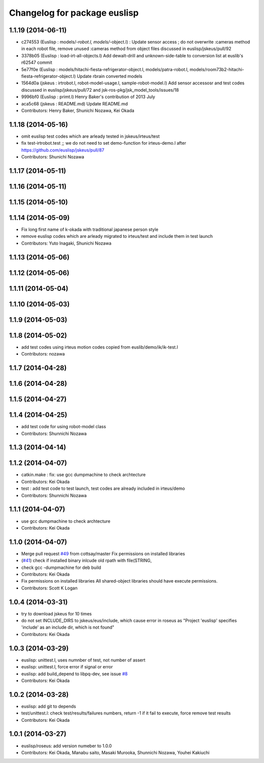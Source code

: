 ^^^^^^^^^^^^^^^^^^^^^^^^^^^^^
Changelog for package euslisp
^^^^^^^^^^^^^^^^^^^^^^^^^^^^^

1.1.19 (2014-06-11)
-------------------
* c274553 (Euslisp : models/*-robot.l, models/*-object.l) : Update  sensor access ; do not overwrite :cameras method in each robot file,  remove unused :cameras method from object files discussed in euslisp/jskeus/pull/92
* 3378b05 (Euslisp : load-irt-all-objects.l) Add dewalt-drill and unknown-side-table to conversion list at euslib's r62547 commit
* 5e77f0e (Euslisp : models/hitachi-fiesta-refrigerator-object.l, models/patra-robot.l, models/room73b2-hitachi-fiesta-refrigerator-object.l) Update rbrain converted models
* 1564d0a (jskeus : irtrobot.l, robot-model-usage.l, sample-robot-model.l) Add sensor accessosr and test codes discussed in euslisp/jskeus/pull/72 and jsk-ros-pkg/jsk_model_tools/issues/18
* 9996bf0 (Euslisp : primt.l) Henry Baker's contribution of 2013 July
* aca5c68 (jskeus : README.md) Update README.md
* Contributors: Henry Baker, Shunichi Nozawa, Kei Okada

1.1.18 (2014-05-16)
-------------------
* omit euslisp test codes which are arleady tested in jskeus/irteus/test
* fix test-irtrobot.test ;; we do not need to set demo-function for irteus-demo.l after https://github.com/euslisp/jskeus/pull/87
* Contributors: Shunichi Nozawa

1.1.17 (2014-05-11)
-------------------

1.1.16 (2014-05-11)
-------------------

1.1.15 (2014-05-10)
-------------------

1.1.14 (2014-05-09)
-------------------
* Fix long first name of k-okada with traditional japanese person style
* remove euslisp codes which are arleady migrated to irteus/test and include them in test launch
* Contributors: Yuto Inagaki, Shunichi Nozawa

1.1.13 (2014-05-06)
-------------------

1.1.12 (2014-05-06)
-------------------

1.1.11 (2014-05-04)
-------------------

1.1.10 (2014-05-03)
-------------------

1.1.9 (2014-05-03)
------------------

1.1.8 (2014-05-02)
------------------
* add test codes using irteus motion codes copied from euslib/demo/ik/ik-test.l
* Contributors: nozawa

1.1.7 (2014-04-28)
------------------

1.1.6 (2014-04-28)
------------------

1.1.5 (2014-04-27)
------------------

1.1.4 (2014-04-25)
------------------
* add test code for using robot-model class
* Contributors: Shunnichi Nozawa

1.1.3 (2014-04-14)
------------------

1.1.2 (2014-04-07)
------------------
* catkin.make : fix: use gcc dumpmachine to check archtecture
* Contributors: Kei Okada
* test : add test code to test launch, test codes are already included in irteus/demo
* Contributors: Shunnichi Nozawa

1.1.1 (2014-04-07)
------------------
* use gcc dumpmachine to check archtecture
* Contributors: Kei Okada

1.1.0 (2014-04-07)
------------------
* Merge pull request `#49 <https://github.com/jsk-ros-pkg/jsk_roseus/issues/49>`_ from cottsay/master
  Fix permissions on installed libraries
* (`#41 <https://github.com/jsk-ros-pkg/jsk_roseus/issues/41>`_) check if installed binary inlcude old rpath with file(STRING,
* check gcc -dumpmachine for deb build
* Contributors: Kei Okada
* Fix permissions on installed libraries
  All shared-object libraries should have execute permissions.
* Contributors: Scott K Logan

1.0.4 (2014-03-31)
------------------
* try to download jskeus for 10 times
* do not set INCLUDE_DIRS to jskeus/eus/include, which cause error in roseus as "Project 'euslisp' specifies 'include' as an include dir, which is not found"
* Contributors: Kei Okada

1.0.3 (2014-03-29)
------------------
* euslisp: unittest.l, uses numnber of test, not number of assert
* euslisp: unittest.l, force error if signal or error
* euslisp: add build_depend to libpq-dev, see issue `#8 <https://github.com/jsk-ros-pkg/jsk_roseus/issues/8>`_
* Contributors: Kei Okada

1.0.2 (2014-03-28)
------------------
* euslisp: add git to depends
* test/unittest.l: check test/results/failures numbers, return -1 if it fail to execute, force remove test results
* Contributors: Kei Okada

1.0.1 (2014-03-27)
------------------
* euslisp/roseus: add version numeber to 1.0.0
* Contributors: Kei Okada, Manabu saito, Masaki Murooka, Shunnichi Nozawa, Youhei Kakiuchi
